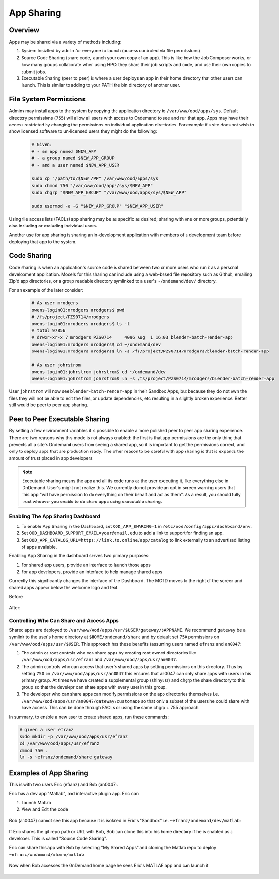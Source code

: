 .. _app_sharing:

App Sharing
=============

Overview
--------

Apps may be shared via a variety of methods including:

1. System installed by admin for everyone to launch (access controled via file
   permissions)
2. Source Code Sharing (share code, launch your own copy of an app). This is
   like how the Job Composer works, or how many groups collaborate when using
   HPC: they share their job scripts and code, and use their own copies to
   submit jobs.
3. Executable Sharing (peer to peer) is where a user deploys an app in their
   home directory that other users can launch. This is similar to adding to your
   PATH the bin directory of another user.

File System Permissions
-----------------------

Admins may install apps to the system by copying the application directory to ``/var/www/ood/apps/sys``. Default directory permissions (``755``) will allow all users with access to Ondemand to see and run that app. Apps may have their access restricted by changing the permissions on individual application directories. For example if a site does not wish to show licensed software to un-licensed users they might do the following:

  .. code-block:: sh

    # Given:
    # - an app named $NEW_APP
    # - a group named $NEW_APP_GROUP
    # - and a user named $NEW_APP_USER

    sudo cp "/path/to/$NEW_APP" /var/www/ood/apps/sys
    sudo chmod 750 "/var/www/ood/apps/sys/$NEW_APP"
    sudo chgrp "$NEW_APP_GROUP" "/var/www/ood/apps/sys/$NEW_APP"

    sudo usermod -a -G "$NEW_APP_GROUP" "$NEW_APP_USER"

Using file access lists (FACLs) app sharing may be as specific as desired; sharing with one or more groups, potentially also including or excluding individual users.

Another use for app sharing is sharing an in-development application with members of a development team before deploying that app to the system.

Code Sharing
------------

Code sharing is when an application's source code is shared between two or more users who run it as a personal development application. Models for this sharing can include using a web-based file repository such as Github, emailing Zip'd app directories, or a group readable directory symlinked to a user's ``~/ondemand/dev/`` directory.

For an example of the later consider:

  .. code-block:: sh

    # As user mrodgers
    owens-login01:mrodgers mrodgers$ pwd
    # /fs/project/PZS0714/mrodgers
    owens-login01:mrodgers mrodgers$ ls -l
    # total 97856
    # drwxr-xr-x 7 mrodgers PZS0714     4096 Aug  1 16:03 blender-batch-render-app
    owens-login01:mrodgers mrodgers$ cd ~/ondemand/dev
    owens-login01:mrodgers mrodgers$ ln -s /fs/project/PZS0714/mrodgers/blender-batch-render-app

    # As user johrstrom
    owens-login01:johrstrom johrstrom$ cd ~/ondemand/dev
    owens-login01:johrstrom johrstrom$ ln -s /fs/project/PZS0714/mrodgers/blender-batch-render-app

User ``johrstrom`` will now see ``blender-batch-render-app`` in their Sandbox Apps, but because they do not own the files they will not be able to edit the files, or update dependencies, etc resulting in a slightly broken experience. Better still would be peer to peer app sharing.


Peer to Peer Executable Sharing
-------------------------------

By setting a few environment variables it is possible to enable a more polished peer to peer app sharing experience. There are two reasons why this mode is not always enabled: the first is that app permissions are the only thing that prevents all a site's Ondemand users from seeing a shared app, so it is important to get the permissions correct, and only to deploy apps that are production ready. The other reason to be careful with app sharing is that is expands the amount of trust placed in app developers.

.. note:: Executable sharing means the app and all its code runs as the user
             executing it, like everything else in OnDemand. User's might not
             realize this. We currently do not provide an opt in screen warning
             users that this app "will have permission to do everything on their
             behalf and act as them". As a result, you should fully trust whoever
             you enable to do share apps using executable sharing.

Enabling The App Sharing Dashboard
~~~~~~~~~~~~~~~~~~~~~~~~~~~~~~~~~~

#. To enable App Sharing in the Dashboard, set ``OOD_APP_SHARING=1`` in
   ``/etc/ood/config/apps/dashboard/env``.
#. Set ``OOD_DASHBOARD_SUPPORT_EMAIL=your@email.edu`` to add a link to support
   for finding an app.
#. Set ``OOD_APP_CATALOG_URL=https://link.to.online/app/catalog`` to link
   externally to an advertised listing of apps available.

Enabling App Sharing in the dashboard serves two primary purposes:

1. For shared app users, provide an interface to launch those apps
2. For app developers, provide an interface to help manage shared apps

Currently this significantly changes the interface of the Dashboard. The MOTD
moves to the right of the screen and shared apps appear below the welcome logo
and text.

Before:

.. figure:: /images/app-sharing-mode-before.png
   :align: center


After:

.. figure:: /images/app-sharing-mode-after.png
   :align: center

Controlling Who Can Share and Access Apps
~~~~~~~~~~~~~~~~~~~~~~~~~~~~~~~~~~~~~~~~~

Shared apps are deployed to
``/var/www/ood/apps/usr/$USER/gateway/$APPNAME``. We recommend ``gateway``
be a symlink to the user's home directory at ``$HOME/ondemand/share`` and
by default set ``750`` permissions on ``/var/www/ood/apps/usr/$USER``. This
approach has these benefits (assuming users named ``efranz`` and ``an0047``:

#. The admin as root controls who can share apps by creating root owned
   directories like ``/var/www/ood/apps/usr/efranz`` and
   ``/var/www/ood/apps/usr/an0047``.
#. The admin controls who can access that user's shared apps by setting
   permissions on this directory. Thus by setting ``750`` on
   ``/var/www/ood/apps/usr/an0047`` this ensures that an0047 can only share
   apps with users in his primary group. At times we have created a \
   supplemental group (shinyusr) and chgrp the share directory to this group so
   that the develepr can share apps with every user in this group.
#. The developer who can share apps can modify permissions on the app
   directories themselves i.e.
   ``/var/www/ood/apps/usr/an0047/gateway/customapp``
   so that only a subset of the users he could share with have access. This can
   be done through FACLs or using the same chgrp + 755 approach

In summary, to enable a new user to create shared apps, run these commands:

.. code:: sh

   # given a user efranz
   sudo mkdir -p /var/www/ood/apps/usr/efranz
   cd /var/www/ood/apps/usr/efranz
   chmod 750 .
   ln -s ~efranz/ondemand/share gateway

Examples of App Sharing
-----------------------

This is with two users Eric (efranz) and Bob (an0047).

Eric has a dev app "Matlab", and interactive plugin app. Eric can

1. Launch Matlab
2. View and Edit the code

.. figure:: /images/app-sharing-1.png
   :align: center



Bob (an0047) cannot see this app because it is isolated in Eric's "Sandbox"
i.e. ``~efranz/ondemand/dev/matlab``:

.. figure:: /images/app-sharing-2.png
   :align: center

If Eric shares the git repo path or URL with Bob, Bob can clone this into his
home directory if he is enabled as a developer. This is called "Source Code Sharing".

Eric can share this app with Bob by selecting "My Shared Apps" and cloning the Matlab
repo to deploy ``~efranz/ondemand/share/matlab``

.. figure:: /images/app-sharing-3.png
   :align: center

.. figure:: /images/app-sharing-4.png
   :align: center

.. figure:: /images/app-sharing-5.png
   :align: center

Now when Bob accesses the OnDemand home page he sees Eric's MATLAB app and can
launch it:

.. figure:: /images/app-sharing-6.png
   :align: center
